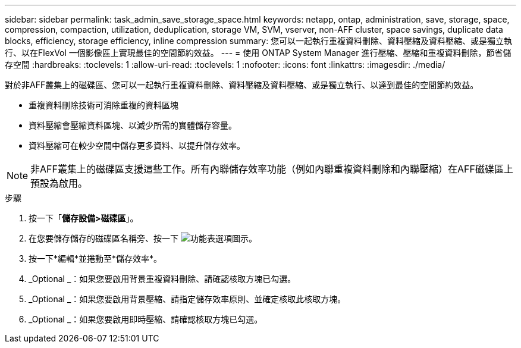 ---
sidebar: sidebar 
permalink: task_admin_save_storage_space.html 
keywords: netapp, ontap, administration, save, storage, space, compression, compaction, utilization, deduplication, storage VM, SVM, vserver, non-AFF cluster, space savings, duplicate data blocks, efficiency, storage efficiency, inline compression 
summary: 您可以一起執行重複資料刪除、資料壓縮及資料壓縮、或是獨立執行、以在FlexVol 一個影像區上實現最佳的空間節約效益。 
---
= 使用 ONTAP System Manager 進行壓縮、壓縮和重複資料刪除，節省儲存空間
:hardbreaks:
:toclevels: 1
:allow-uri-read: 
:toclevels: 1
:nofooter: 
:icons: font
:linkattrs: 
:imagesdir: ./media/


[role="lead"]
對於非AFF叢集上的磁碟區、您可以一起執行重複資料刪除、資料壓縮及資料壓縮、或是獨立執行、以達到最佳的空間節約效益。

* 重複資料刪除技術可消除重複的資料區塊
* 資料壓縮會壓縮資料區塊、以減少所需的實體儲存容量。
* 資料壓縮可在較少空間中儲存更多資料、以提升儲存效率。



NOTE: 非AFF叢集上的磁碟區支援這些工作。所有內聯儲存效率功能（例如內聯重複資料刪除和內聯壓縮）在AFF磁碟區上預設為啟用。

.步驟
. 按一下「*儲存設備>磁碟區*」。
. 在您要儲存儲存的磁碟區名稱旁、按一下 image:icon_kabob.gif["功能表選項圖示"]。
. 按一下*編輯*並捲動至*儲存效率*。
. _Optional _：如果您要啟用背景重複資料刪除、請確認核取方塊已勾選。
. _Optional _：如果您要啟用背景壓縮、請指定儲存效率原則、並確定核取此核取方塊。
. _Optional _：如果您要啟用即時壓縮、請確認核取方塊已勾選。

